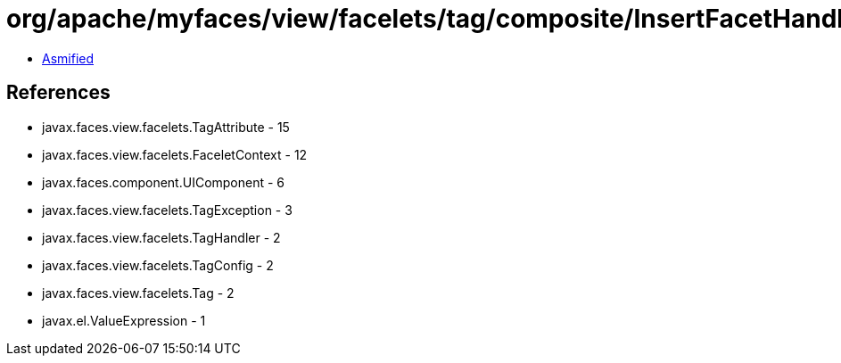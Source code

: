 = org/apache/myfaces/view/facelets/tag/composite/InsertFacetHandler.class

 - link:InsertFacetHandler-asmified.java[Asmified]

== References

 - javax.faces.view.facelets.TagAttribute - 15
 - javax.faces.view.facelets.FaceletContext - 12
 - javax.faces.component.UIComponent - 6
 - javax.faces.view.facelets.TagException - 3
 - javax.faces.view.facelets.TagHandler - 2
 - javax.faces.view.facelets.TagConfig - 2
 - javax.faces.view.facelets.Tag - 2
 - javax.el.ValueExpression - 1
